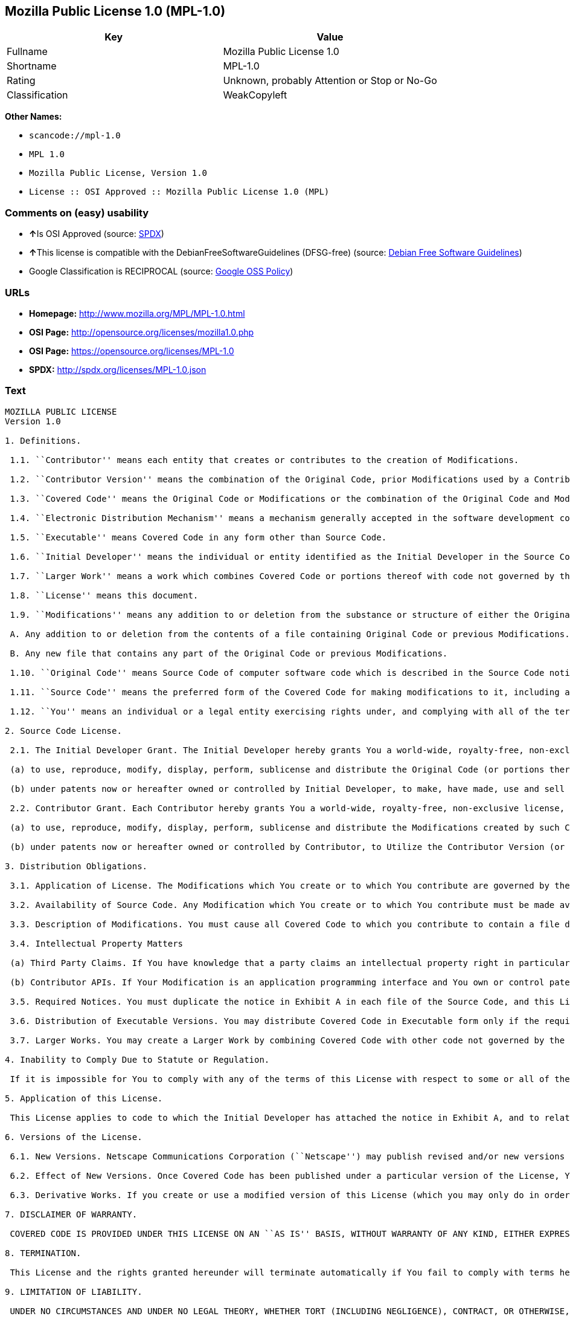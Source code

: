 == Mozilla Public License 1.0 (MPL-1.0)

[cols=",",options="header",]
|===
|Key |Value
|Fullname |Mozilla Public License 1.0
|Shortname |MPL-1.0
|Rating |Unknown, probably Attention or Stop or No-Go
|Classification |WeakCopyleft
|===

*Other Names:*

* `+scancode://mpl-1.0+`
* `+MPL 1.0+`
* `+Mozilla Public License, Version 1.0+`
* `+License :: OSI Approved :: Mozilla Public License 1.0 (MPL)+`

=== Comments on (easy) usability

* **↑**Is OSI Approved (source:
https://spdx.org/licenses/MPL-1.0.html[SPDX])
* **↑**This license is compatible with the DebianFreeSoftwareGuidelines
(DFSG-free) (source: https://wiki.debian.org/DFSGLicenses[Debian Free
Software Guidelines])
* Google Classification is RECIPROCAL (source:
https://opensource.google.com/docs/thirdparty/licenses/[Google OSS
Policy])

=== URLs

* *Homepage:* http://www.mozilla.org/MPL/MPL-1.0.html
* *OSI Page:* http://opensource.org/licenses/mozilla1.0.php
* *OSI Page:* https://opensource.org/licenses/MPL-1.0
* *SPDX:* http://spdx.org/licenses/MPL-1.0.json

=== Text

....
MOZILLA PUBLIC LICENSE
Version 1.0

1. Definitions.

 1.1. ``Contributor'' means each entity that creates or contributes to the creation of Modifications.

 1.2. ``Contributor Version'' means the combination of the Original Code, prior Modifications used by a Contributor, and the Modifications made by that particular Contributor.

 1.3. ``Covered Code'' means the Original Code or Modifications or the combination of the Original Code and Modifications, in each case including portions thereof.

 1.4. ``Electronic Distribution Mechanism'' means a mechanism generally accepted in the software development community for the electronic transfer of data.

 1.5. ``Executable'' means Covered Code in any form other than Source Code.

 1.6. ``Initial Developer'' means the individual or entity identified as the Initial Developer in the Source Code notice required by Exhibit A.

 1.7. ``Larger Work'' means a work which combines Covered Code or portions thereof with code not governed by the terms of this License.

 1.8. ``License'' means this document.

 1.9. ``Modifications'' means any addition to or deletion from the substance or structure of either the Original Code or any previous Modifications. When Covered Code is released as a series of files, a Modification is:

 A. Any addition to or deletion from the contents of a file containing Original Code or previous Modifications.

 B. Any new file that contains any part of the Original Code or previous Modifications.

 1.10. ``Original Code'' means Source Code of computer software code which is described in the Source Code notice required by Exhibit A as Original Code, and which, at the time of its release under this License is not already Covered Code governed by this License.

 1.11. ``Source Code'' means the preferred form of the Covered Code for making modifications to it, including all modules it contains, plus any associated interface definition files, scripts used to control compilation and installation of an Executable, or a list of source code differential comparisons against either the Original Code or another well known, available Covered Code of the Contributor's choice. The Source Code can be in a compressed or archival form, provided the appropriate decompression or de-archiving software is widely available for no charge.

 1.12. ``You'' means an individual or a legal entity exercising rights under, and complying with all of the terms of, this License or a future version of this License issued under Section 6.1. For legal entities, ``You'' includes any entity which controls, is controlled by, or is under common control with You. For purposes of this definition, ``control'' means (a) the power, direct or indirect, to cause the direction or management of such entity, whether by contract or otherwise, or (b) ownership of fifty percent (50%) or more of the outstanding shares or beneficial ownership of such entity.

2. Source Code License.

 2.1. The Initial Developer Grant. The Initial Developer hereby grants You a world-wide, royalty-free, non-exclusive license, subject to third party intellectual property claims:

 (a) to use, reproduce, modify, display, perform, sublicense and distribute the Original Code (or portions thereof) with or without Modifications, or as part of a Larger Work; and

 (b) under patents now or hereafter owned or controlled by Initial Developer, to make, have made, use and sell (``Utilize'') the Original Code (or portions thereof), but solely to the extent that any such patent is reasonably necessary to enable You to Utilize the Original Code (or portions thereof) and not to any greater extent that may be necessary to Utilize further Modifications or combinations.

 2.2. Contributor Grant. Each Contributor hereby grants You a world-wide, royalty-free, non-exclusive license, subject to third party intellectual property claims:

 (a) to use, reproduce, modify, display, perform, sublicense and distribute the Modifications created by such Contributor (or portions thereof) either on an unmodified basis, with other Modifications, as Covered Code or as part of a Larger Work; and

 (b) under patents now or hereafter owned or controlled by Contributor, to Utilize the Contributor Version (or portions thereof), but solely to the extent that any such patent is reasonably necessary to enable You to Utilize the Contributor Version (or portions thereof), and not to any greater extent that may be necessary to Utilize further Modifications or combinations.

3. Distribution Obligations.

 3.1. Application of License. The Modifications which You create or to which You contribute are governed by the terms of this License, including without limitation Section 2.2. The Source Code version of Covered Code may be distributed only under the terms of this License or a future version of this License released under Section 6.1, and You must include a copy of this License with every copy of the Source Code You distribute. You may not offer or impose any terms on any Source Code version that alters or restricts the applicable version of this License or the recipients' rights hereunder. However, You may include an additional document offering the additional rights described in Section 3.5.

 3.2. Availability of Source Code. Any Modification which You create or to which You contribute must be made available in Source Code form under the terms of this License either on the same media as an Executable version or via an accepted Electronic Distribution Mechanism to anyone to whom you made an Executable version available; and if made available via Electronic Distribution Mechanism, must remain available for at least twelve (12) months after the date it initially became available, or at least six (6) months after a subsequent version of that particular Modification has been made available to such recipients. You are responsible for ensuring that the Source Code version remains available even if the Electronic Distribution Mechanism is maintained by a third party.

 3.3. Description of Modifications. You must cause all Covered Code to which you contribute to contain a file documenting the changes You made to create that Covered Code and the date of any change. You must include a prominent statement that the Modification is derived, directly or indirectly, from Original Code provided by the Initial Developer and including the name of the Initial Developer in (a) the Source Code, and (b) in any notice in an Executable version or related documentation in which You describe the origin or ownership of the Covered Code.

 3.4. Intellectual Property Matters

 (a) Third Party Claims. If You have knowledge that a party claims an intellectual property right in particular functionality or code (or its utilization under this License), you must include a text file with the source code distribution titled ``LEGAL'' which describes the claim and the party making the claim in sufficient detail that a recipient will know whom to contact. If you obtain such knowledge after You make Your Modification available as described in Section 3.2, You shall promptly modify the LEGAL file in all copies You make available thereafter and shall take other steps (such as notifying appropriate mailing lists or newsgroups) reasonably calculated to inform those who received the Covered Code that new knowledge has been obtained.

 (b) Contributor APIs. If Your Modification is an application programming interface and You own or control patents which are reasonably necessary to implement that API, you must also include this information in the LEGAL file.

 3.5. Required Notices. You must duplicate the notice in Exhibit A in each file of the Source Code, and this License in any documentation for the Source Code, where You describe recipients' rights relating to Covered Code. If You created one or more Modification(s), You may add your name as a Contributor to the notice described in Exhibit A. If it is not possible to put such notice in a particular Source Code file due to its structure, then you must include such notice in a location (such as a relevant directory file) where a user would be likely to look for such a notice. You may choose to offer, and to charge a fee for, warranty, support, indemnity or liability obligations to one or more recipients of Covered Code. However, You may do so only on Your own behalf, and not on behalf of the Initial Developer or any Contributor. You must make it absolutely clear than any such warranty, support, indemnity or liability obligation is offered by You alone, and You hereby agree to indemnify the Initial Developer and every Contributor for any liability incurred by the Initial Developer or such Contributor as a result of warranty, support, indemnity or liability terms You offer.

 3.6. Distribution of Executable Versions. You may distribute Covered Code in Executable form only if the requirements of Section 3.1-3.5 have been met for that Covered Code, and if You include a notice stating that the Source Code version of the Covered Code is available under the terms of this License, including a description of how and where You have fulfilled the obligations of Section 3.2. The notice must be conspicuously included in any notice in an Executable version, related documentation or collateral in which You describe recipients' rights relating to the Covered Code. You may distribute the Executable version of Covered Code under a license of Your choice, which may contain terms different from this License, provided that You are in compliance with the terms of this License and that the license for the Executable version does not attempt to limit or alter the recipient's rights in the Source Code version from the rights set forth in this License. If You distribute the Executable version under a different license You must make it absolutely clear that any terms which differ from this License are offered by You alone, not by the Initial Developer or any Contributor. You hereby agree to indemnify the Initial Developer and every Contributor for any liability incurred by the Initial Developer or such Contributor as a result of any such terms You offer.

 3.7. Larger Works. You may create a Larger Work by combining Covered Code with other code not governed by the terms of this License and distribute the Larger Work as a single product. In such a case, You must make sure the requirements of this License are fulfilled for the Covered Code.

4. Inability to Comply Due to Statute or Regulation.

 If it is impossible for You to comply with any of the terms of this License with respect to some or all of the Covered Code due to statute or regulation then You must: (a) comply with the terms of this License to the maximum extent possible; and (b) describe the limitations and the code they affect. Such description must be included in the LEGAL file described in Section 3.4 and must be included with all distributions of the Source Code. Except to the extent prohibited by statute or regulation, such description must be sufficiently detailed for a recipient of ordinary skill to be able to understand it.

5. Application of this License.

 This License applies to code to which the Initial Developer has attached the notice in Exhibit A, and to related Covered Code.

6. Versions of the License.

 6.1. New Versions. Netscape Communications Corporation (``Netscape'') may publish revised and/or new versions of the License from time to time. Each version will be given a distinguishing version number.

 6.2. Effect of New Versions. Once Covered Code has been published under a particular version of the License, You may always continue to use it under the terms of that version. You may also choose to use such Covered Code under the terms of any subsequent version of the License published by Netscape. No one other than Netscape has the right to modify the terms applicable to Covered Code created under this License.

 6.3. Derivative Works. If you create or use a modified version of this License (which you may only do in order to apply it to code which is not already Covered Code governed by this License), you must (a) rename Your license so that the phrases ``Mozilla'', ``MOZILLAPL'', ``MOZPL'', ``Netscape'', ``NPL'' or any confusingly similar phrase do not appear anywhere in your license and (b) otherwise make it clear that your version of the license contains terms which differ from the Mozilla Public License and Netscape Public License. (Filling in the name of the Initial Developer, Original Code or Contributor in the notice described in Exhibit A shall not of themselves be deemed to be modifications of this License.)

7. DISCLAIMER OF WARRANTY.

 COVERED CODE IS PROVIDED UNDER THIS LICENSE ON AN ``AS IS'' BASIS, WITHOUT WARRANTY OF ANY KIND, EITHER EXPRESSED OR IMPLIED, INCLUDING, WITHOUT LIMITATION, WARRANTIES THAT THE COVERED CODE IS FREE OF DEFECTS, MERCHANTABLE, FIT FOR A PARTICULAR PURPOSE OR NON-INFRINGING. THE ENTIRE RISK AS TO THE QUALITY AND PERFORMANCE OF THE COVERED CODE IS WITH YOU. SHOULD ANY COVERED CODE PROVE DEFECTIVE IN ANY RESPECT, YOU (NOT THE INITIAL DEVELOPER OR ANY OTHER CONTRIBUTOR) ASSUME THE COST OF ANY NECESSARY SERVICING, REPAIR OR CORRECTION. THIS DISCLAIMER OF WARRANTY CONSTITUTES AN ESSENTIAL PART OF THIS LICENSE. NO USE OF ANY COVERED CODE IS AUTHORIZED HEREUNDER EXCEPT UNDER THIS DISCLAIMER.

8. TERMINATION.

 This License and the rights granted hereunder will terminate automatically if You fail to comply with terms herein and fail to cure such breach within 30 days of becoming aware of the breach. All sublicenses to the Covered Code which are properly granted shall survive any termination of this License. Provisions which, by their nature, must remain in effect beyond the termination of this License shall survive.

9. LIMITATION OF LIABILITY.

 UNDER NO CIRCUMSTANCES AND UNDER NO LEGAL THEORY, WHETHER TORT (INCLUDING NEGLIGENCE), CONTRACT, OR OTHERWISE, SHALL THE INITIAL DEVELOPER, ANY OTHER CONTRIBUTOR, OR ANY DISTRIBUTOR OF COVERED CODE, OR ANY SUPPLIER OF ANY OF SUCH PARTIES, BE LIABLE TO YOU OR ANY OTHER PERSON FOR ANY INDIRECT, SPECIAL, INCIDENTAL, OR CONSEQUENTIAL DAMAGES OF ANY CHARACTER INCLUDING, WITHOUT LIMITATION, DAMAGES FOR LOSS OF GOODWILL, WORK STOPPAGE, COMPUTER FAILURE OR MALFUNCTION, OR ANY AND ALL OTHER COMMERCIAL DAMAGES OR LOSSES, EVEN IF SUCH PARTY SHALL HAVE BEEN INFORMED OF THE POSSIBILITY OF SUCH DAMAGES. THIS LIMITATION OF LIABILITY SHALL NOT APPLY TO LIABILITY FOR DEATH OR PERSONAL INJURY RESULTING FROM SUCH PARTY'S NEGLIGENCE TO THE EXTENT APPLICABLE LAW PROHIBITS SUCH LIMITATION. SOME JURISDICTIONS DO NOT ALLOW THE EXCLUSION OR LIMITATION OF INCIDENTAL OR CONSEQUENTIAL DAMAGES, SO THAT EXCLUSION AND LIMITATION MAY NOT APPLY TO YOU.

10. U.S. GOVERNMENT END USERS.

 The Covered Code is a ``commercial item,'' as that term is defined in 48 C.F.R. 2.101 (Oct. 1995), consisting of ``commercial computer software'' and ``commercial computer software documentation,'' as such terms are used in 48 C.F.R. 12.212 (Sept. 1995). Consistent with 48 C.F.R. 12.212 and 48 C.F.R. 227.7202-1 through 227.7202-4 (June 1995), all U.S. Government End Users acquire Covered Code with only those rights set forth herein.

11. MISCELLANEOUS.

 This License represents the complete agreement concerning subject matter hereof. If any provision of this License is held to be unenforceable, such provision shall be reformed only to the extent necessary to make it enforceable. This License shall be governed by California law provisions (except to the extent applicable law, if any, provides otherwise), excluding its conflict-of-law provisions. With respect to disputes in which at least one party is a citizen of, or an entity chartered or registered to do business in, the United States of America: (a) unless otherwise agreed in writing, all disputes relating to this License (excepting any dispute relating to intellectual property rights) shall be subject to final and binding arbitration, with the losing party paying all costs of arbitration; (b) any arbitration relating to this Agreement shall be held in Santa Clara County, California, under the auspices of JAMS/EndDispute; and (c) any litigation relating to this Agreement shall be subject to the jurisdiction of the Federal Courts of the Northern District of California, with venue lying in Santa Clara County, California, with the losing party responsible for costs, including without limitation, court costs and reasonable attorneys fees and expenses. The application of the United Nations Convention on Contracts for the International Sale of Goods is expressly excluded. Any law or regulation which provides that the language of a contract shall be construed against the drafter shall not apply to this License.

12. RESPONSIBILITY FOR CLAIMS.

 Except in cases where another Contributor has failed to comply with Section 3.4, You are responsible for damages arising, directly or indirectly, out of Your utilization of rights under this License, based on the number of copies of Covered Code you made available, the revenues you received from utilizing such rights, and other relevant factors. You agree to work with affected parties to distribute responsibility on an equitable basis.

EXHIBIT A.

 ``The contents of this file are subject to the Mozilla Public License Version 1.0 (the "License"); you may not use this file except in compliance with the License. You may obtain a copy of the License at http://www.mozilla.org/MPL/

 Software distributed under the License is distributed on an "AS IS" basis, WITHOUT WARRANTY OF ANY KIND, either express or implied. See the License for the specific language governing rights and limitations under the License.

 The Original Code is  .

 The Initial Developer of the Original Code is  . Portions created by   are Copyright (C)    . All Rights Reserved.

 Contributor(s):  .''
....

'''''

=== Raw Data

....
{
    "__impliedNames": [
        "MPL-1.0",
        "Mozilla Public License 1.0",
        "scancode://mpl-1.0",
        "MPL 1.0",
        "Mozilla Public License, Version 1.0",
        "License :: OSI Approved :: Mozilla Public License 1.0 (MPL)"
    ],
    "__impliedId": "MPL-1.0",
    "__impliedAmbiguousNames": [
        "Mozilla Public License (MPL)"
    ],
    "facts": {
        "Open Knowledge International": {
            "is_generic": null,
            "status": "retired",
            "domain_software": true,
            "url": "https://opensource.org/licenses/MPL-1.0",
            "maintainer": "Mozilla Foundation",
            "od_conformance": "not reviewed",
            "_sourceURL": "https://github.com/okfn/licenses/blob/master/licenses.csv",
            "domain_data": false,
            "osd_conformance": "approved",
            "id": "MPL-1.0",
            "title": "Mozilla Public License 1.0",
            "_implications": {
                "__impliedNames": [
                    "MPL-1.0",
                    "Mozilla Public License 1.0"
                ],
                "__impliedId": "MPL-1.0",
                "__impliedURLs": [
                    [
                        null,
                        "https://opensource.org/licenses/MPL-1.0"
                    ]
                ]
            },
            "domain_content": false
        },
        "SPDX": {
            "isSPDXLicenseDeprecated": false,
            "spdxFullName": "Mozilla Public License 1.0",
            "spdxDetailsURL": "http://spdx.org/licenses/MPL-1.0.json",
            "_sourceURL": "https://spdx.org/licenses/MPL-1.0.html",
            "spdxLicIsOSIApproved": true,
            "spdxSeeAlso": [
                "http://www.mozilla.org/MPL/MPL-1.0.html",
                "https://opensource.org/licenses/MPL-1.0"
            ],
            "_implications": {
                "__impliedNames": [
                    "MPL-1.0",
                    "Mozilla Public License 1.0"
                ],
                "__impliedId": "MPL-1.0",
                "__impliedJudgement": [
                    [
                        "SPDX",
                        {
                            "tag": "PositiveJudgement",
                            "contents": "Is OSI Approved"
                        }
                    ]
                ],
                "__isOsiApproved": true,
                "__impliedURLs": [
                    [
                        "SPDX",
                        "http://spdx.org/licenses/MPL-1.0.json"
                    ],
                    [
                        null,
                        "http://www.mozilla.org/MPL/MPL-1.0.html"
                    ],
                    [
                        null,
                        "https://opensource.org/licenses/MPL-1.0"
                    ]
                ]
            },
            "spdxLicenseId": "MPL-1.0"
        },
        "Scancode": {
            "otherUrls": [
                "http://opensource.org/licenses/MPL-1.0",
                "https://opensource.org/licenses/MPL-1.0"
            ],
            "homepageUrl": "http://www.mozilla.org/MPL/MPL-1.0.html",
            "shortName": "MPL 1.0",
            "textUrls": null,
            "text": "MOZILLA PUBLIC LICENSE\nVersion 1.0\n\n1. Definitions.\n\n 1.1. ``Contributor'' means each entity that creates or contributes to the creation of Modifications.\n\n 1.2. ``Contributor Version'' means the combination of the Original Code, prior Modifications used by a Contributor, and the Modifications made by that particular Contributor.\n\n 1.3. ``Covered Code'' means the Original Code or Modifications or the combination of the Original Code and Modifications, in each case including portions thereof.\n\n 1.4. ``Electronic Distribution Mechanism'' means a mechanism generally accepted in the software development community for the electronic transfer of data.\n\n 1.5. ``Executable'' means Covered Code in any form other than Source Code.\n\n 1.6. ``Initial Developer'' means the individual or entity identified as the Initial Developer in the Source Code notice required by Exhibit A.\n\n 1.7. ``Larger Work'' means a work which combines Covered Code or portions thereof with code not governed by the terms of this License.\n\n 1.8. ``License'' means this document.\n\n 1.9. ``Modifications'' means any addition to or deletion from the substance or structure of either the Original Code or any previous Modifications. When Covered Code is released as a series of files, a Modification is:\n\n A. Any addition to or deletion from the contents of a file containing Original Code or previous Modifications.\n\n B. Any new file that contains any part of the Original Code or previous Modifications.\n\n 1.10. ``Original Code'' means Source Code of computer software code which is described in the Source Code notice required by Exhibit A as Original Code, and which, at the time of its release under this License is not already Covered Code governed by this License.\n\n 1.11. ``Source Code'' means the preferred form of the Covered Code for making modifications to it, including all modules it contains, plus any associated interface definition files, scripts used to control compilation and installation of an Executable, or a list of source code differential comparisons against either the Original Code or another well known, available Covered Code of the Contributor's choice. The Source Code can be in a compressed or archival form, provided the appropriate decompression or de-archiving software is widely available for no charge.\n\n 1.12. ``You'' means an individual or a legal entity exercising rights under, and complying with all of the terms of, this License or a future version of this License issued under Section 6.1. For legal entities, ``You'' includes any entity which controls, is controlled by, or is under common control with You. For purposes of this definition, ``control'' means (a) the power, direct or indirect, to cause the direction or management of such entity, whether by contract or otherwise, or (b) ownership of fifty percent (50%) or more of the outstanding shares or beneficial ownership of such entity.\n\n2. Source Code License.\n\n 2.1. The Initial Developer Grant. The Initial Developer hereby grants You a world-wide, royalty-free, non-exclusive license, subject to third party intellectual property claims:\n\n (a) to use, reproduce, modify, display, perform, sublicense and distribute the Original Code (or portions thereof) with or without Modifications, or as part of a Larger Work; and\n\n (b) under patents now or hereafter owned or controlled by Initial Developer, to make, have made, use and sell (``Utilize'') the Original Code (or portions thereof), but solely to the extent that any such patent is reasonably necessary to enable You to Utilize the Original Code (or portions thereof) and not to any greater extent that may be necessary to Utilize further Modifications or combinations.\n\n 2.2. Contributor Grant. Each Contributor hereby grants You a world-wide, royalty-free, non-exclusive license, subject to third party intellectual property claims:\n\n (a) to use, reproduce, modify, display, perform, sublicense and distribute the Modifications created by such Contributor (or portions thereof) either on an unmodified basis, with other Modifications, as Covered Code or as part of a Larger Work; and\n\n (b) under patents now or hereafter owned or controlled by Contributor, to Utilize the Contributor Version (or portions thereof), but solely to the extent that any such patent is reasonably necessary to enable You to Utilize the Contributor Version (or portions thereof), and not to any greater extent that may be necessary to Utilize further Modifications or combinations.\n\n3. Distribution Obligations.\n\n 3.1. Application of License. The Modifications which You create or to which You contribute are governed by the terms of this License, including without limitation Section 2.2. The Source Code version of Covered Code may be distributed only under the terms of this License or a future version of this License released under Section 6.1, and You must include a copy of this License with every copy of the Source Code You distribute. You may not offer or impose any terms on any Source Code version that alters or restricts the applicable version of this License or the recipients' rights hereunder. However, You may include an additional document offering the additional rights described in Section 3.5.\n\n 3.2. Availability of Source Code. Any Modification which You create or to which You contribute must be made available in Source Code form under the terms of this License either on the same media as an Executable version or via an accepted Electronic Distribution Mechanism to anyone to whom you made an Executable version available; and if made available via Electronic Distribution Mechanism, must remain available for at least twelve (12) months after the date it initially became available, or at least six (6) months after a subsequent version of that particular Modification has been made available to such recipients. You are responsible for ensuring that the Source Code version remains available even if the Electronic Distribution Mechanism is maintained by a third party.\n\n 3.3. Description of Modifications. You must cause all Covered Code to which you contribute to contain a file documenting the changes You made to create that Covered Code and the date of any change. You must include a prominent statement that the Modification is derived, directly or indirectly, from Original Code provided by the Initial Developer and including the name of the Initial Developer in (a) the Source Code, and (b) in any notice in an Executable version or related documentation in which You describe the origin or ownership of the Covered Code.\n\n 3.4. Intellectual Property Matters\n\n (a) Third Party Claims. If You have knowledge that a party claims an intellectual property right in particular functionality or code (or its utilization under this License), you must include a text file with the source code distribution titled ``LEGAL'' which describes the claim and the party making the claim in sufficient detail that a recipient will know whom to contact. If you obtain such knowledge after You make Your Modification available as described in Section 3.2, You shall promptly modify the LEGAL file in all copies You make available thereafter and shall take other steps (such as notifying appropriate mailing lists or newsgroups) reasonably calculated to inform those who received the Covered Code that new knowledge has been obtained.\n\n (b) Contributor APIs. If Your Modification is an application programming interface and You own or control patents which are reasonably necessary to implement that API, you must also include this information in the LEGAL file.\n\n 3.5. Required Notices. You must duplicate the notice in Exhibit A in each file of the Source Code, and this License in any documentation for the Source Code, where You describe recipients' rights relating to Covered Code. If You created one or more Modification(s), You may add your name as a Contributor to the notice described in Exhibit A. If it is not possible to put such notice in a particular Source Code file due to its structure, then you must include such notice in a location (such as a relevant directory file) where a user would be likely to look for such a notice. You may choose to offer, and to charge a fee for, warranty, support, indemnity or liability obligations to one or more recipients of Covered Code. However, You may do so only on Your own behalf, and not on behalf of the Initial Developer or any Contributor. You must make it absolutely clear than any such warranty, support, indemnity or liability obligation is offered by You alone, and You hereby agree to indemnify the Initial Developer and every Contributor for any liability incurred by the Initial Developer or such Contributor as a result of warranty, support, indemnity or liability terms You offer.\n\n 3.6. Distribution of Executable Versions. You may distribute Covered Code in Executable form only if the requirements of Section 3.1-3.5 have been met for that Covered Code, and if You include a notice stating that the Source Code version of the Covered Code is available under the terms of this License, including a description of how and where You have fulfilled the obligations of Section 3.2. The notice must be conspicuously included in any notice in an Executable version, related documentation or collateral in which You describe recipients' rights relating to the Covered Code. You may distribute the Executable version of Covered Code under a license of Your choice, which may contain terms different from this License, provided that You are in compliance with the terms of this License and that the license for the Executable version does not attempt to limit or alter the recipient's rights in the Source Code version from the rights set forth in this License. If You distribute the Executable version under a different license You must make it absolutely clear that any terms which differ from this License are offered by You alone, not by the Initial Developer or any Contributor. You hereby agree to indemnify the Initial Developer and every Contributor for any liability incurred by the Initial Developer or such Contributor as a result of any such terms You offer.\n\n 3.7. Larger Works. You may create a Larger Work by combining Covered Code with other code not governed by the terms of this License and distribute the Larger Work as a single product. In such a case, You must make sure the requirements of this License are fulfilled for the Covered Code.\n\n4. Inability to Comply Due to Statute or Regulation.\n\n If it is impossible for You to comply with any of the terms of this License with respect to some or all of the Covered Code due to statute or regulation then You must: (a) comply with the terms of this License to the maximum extent possible; and (b) describe the limitations and the code they affect. Such description must be included in the LEGAL file described in Section 3.4 and must be included with all distributions of the Source Code. Except to the extent prohibited by statute or regulation, such description must be sufficiently detailed for a recipient of ordinary skill to be able to understand it.\n\n5. Application of this License.\n\n This License applies to code to which the Initial Developer has attached the notice in Exhibit A, and to related Covered Code.\n\n6. Versions of the License.\n\n 6.1. New Versions. Netscape Communications Corporation (``Netscape'') may publish revised and/or new versions of the License from time to time. Each version will be given a distinguishing version number.\n\n 6.2. Effect of New Versions. Once Covered Code has been published under a particular version of the License, You may always continue to use it under the terms of that version. You may also choose to use such Covered Code under the terms of any subsequent version of the License published by Netscape. No one other than Netscape has the right to modify the terms applicable to Covered Code created under this License.\n\n 6.3. Derivative Works. If you create or use a modified version of this License (which you may only do in order to apply it to code which is not already Covered Code governed by this License), you must (a) rename Your license so that the phrases ``Mozilla'', ``MOZILLAPL'', ``MOZPL'', ``Netscape'', ``NPL'' or any confusingly similar phrase do not appear anywhere in your license and (b) otherwise make it clear that your version of the license contains terms which differ from the Mozilla Public License and Netscape Public License. (Filling in the name of the Initial Developer, Original Code or Contributor in the notice described in Exhibit A shall not of themselves be deemed to be modifications of this License.)\n\n7. DISCLAIMER OF WARRANTY.\n\n COVERED CODE IS PROVIDED UNDER THIS LICENSE ON AN ``AS IS'' BASIS, WITHOUT WARRANTY OF ANY KIND, EITHER EXPRESSED OR IMPLIED, INCLUDING, WITHOUT LIMITATION, WARRANTIES THAT THE COVERED CODE IS FREE OF DEFECTS, MERCHANTABLE, FIT FOR A PARTICULAR PURPOSE OR NON-INFRINGING. THE ENTIRE RISK AS TO THE QUALITY AND PERFORMANCE OF THE COVERED CODE IS WITH YOU. SHOULD ANY COVERED CODE PROVE DEFECTIVE IN ANY RESPECT, YOU (NOT THE INITIAL DEVELOPER OR ANY OTHER CONTRIBUTOR) ASSUME THE COST OF ANY NECESSARY SERVICING, REPAIR OR CORRECTION. THIS DISCLAIMER OF WARRANTY CONSTITUTES AN ESSENTIAL PART OF THIS LICENSE. NO USE OF ANY COVERED CODE IS AUTHORIZED HEREUNDER EXCEPT UNDER THIS DISCLAIMER.\n\n8. TERMINATION.\n\n This License and the rights granted hereunder will terminate automatically if You fail to comply with terms herein and fail to cure such breach within 30 days of becoming aware of the breach. All sublicenses to the Covered Code which are properly granted shall survive any termination of this License. Provisions which, by their nature, must remain in effect beyond the termination of this License shall survive.\n\n9. LIMITATION OF LIABILITY.\n\n UNDER NO CIRCUMSTANCES AND UNDER NO LEGAL THEORY, WHETHER TORT (INCLUDING NEGLIGENCE), CONTRACT, OR OTHERWISE, SHALL THE INITIAL DEVELOPER, ANY OTHER CONTRIBUTOR, OR ANY DISTRIBUTOR OF COVERED CODE, OR ANY SUPPLIER OF ANY OF SUCH PARTIES, BE LIABLE TO YOU OR ANY OTHER PERSON FOR ANY INDIRECT, SPECIAL, INCIDENTAL, OR CONSEQUENTIAL DAMAGES OF ANY CHARACTER INCLUDING, WITHOUT LIMITATION, DAMAGES FOR LOSS OF GOODWILL, WORK STOPPAGE, COMPUTER FAILURE OR MALFUNCTION, OR ANY AND ALL OTHER COMMERCIAL DAMAGES OR LOSSES, EVEN IF SUCH PARTY SHALL HAVE BEEN INFORMED OF THE POSSIBILITY OF SUCH DAMAGES. THIS LIMITATION OF LIABILITY SHALL NOT APPLY TO LIABILITY FOR DEATH OR PERSONAL INJURY RESULTING FROM SUCH PARTY'S NEGLIGENCE TO THE EXTENT APPLICABLE LAW PROHIBITS SUCH LIMITATION. SOME JURISDICTIONS DO NOT ALLOW THE EXCLUSION OR LIMITATION OF INCIDENTAL OR CONSEQUENTIAL DAMAGES, SO THAT EXCLUSION AND LIMITATION MAY NOT APPLY TO YOU.\n\n10. U.S. GOVERNMENT END USERS.\n\n The Covered Code is a ``commercial item,'' as that term is defined in 48 C.F.R. 2.101 (Oct. 1995), consisting of ``commercial computer software'' and ``commercial computer software documentation,'' as such terms are used in 48 C.F.R. 12.212 (Sept. 1995). Consistent with 48 C.F.R. 12.212 and 48 C.F.R. 227.7202-1 through 227.7202-4 (June 1995), all U.S. Government End Users acquire Covered Code with only those rights set forth herein.\n\n11. MISCELLANEOUS.\n\n This License represents the complete agreement concerning subject matter hereof. If any provision of this License is held to be unenforceable, such provision shall be reformed only to the extent necessary to make it enforceable. This License shall be governed by California law provisions (except to the extent applicable law, if any, provides otherwise), excluding its conflict-of-law provisions. With respect to disputes in which at least one party is a citizen of, or an entity chartered or registered to do business in, the United States of America: (a) unless otherwise agreed in writing, all disputes relating to this License (excepting any dispute relating to intellectual property rights) shall be subject to final and binding arbitration, with the losing party paying all costs of arbitration; (b) any arbitration relating to this Agreement shall be held in Santa Clara County, California, under the auspices of JAMS/EndDispute; and (c) any litigation relating to this Agreement shall be subject to the jurisdiction of the Federal Courts of the Northern District of California, with venue lying in Santa Clara County, California, with the losing party responsible for costs, including without limitation, court costs and reasonable attorneys fees and expenses. The application of the United Nations Convention on Contracts for the International Sale of Goods is expressly excluded. Any law or regulation which provides that the language of a contract shall be construed against the drafter shall not apply to this License.\n\n12. RESPONSIBILITY FOR CLAIMS.\n\n Except in cases where another Contributor has failed to comply with Section 3.4, You are responsible for damages arising, directly or indirectly, out of Your utilization of rights under this License, based on the number of copies of Covered Code you made available, the revenues you received from utilizing such rights, and other relevant factors. You agree to work with affected parties to distribute responsibility on an equitable basis.\n\nEXHIBIT A.\n\n ``The contents of this file are subject to the Mozilla Public License Version 1.0 (the \"License\"); you may not use this file except in compliance with the License. You may obtain a copy of the License at http://www.mozilla.org/MPL/\n\n Software distributed under the License is distributed on an \"AS IS\" basis, WITHOUT WARRANTY OF ANY KIND, either express or implied. See the License for the specific language governing rights and limitations under the License.\n\n The Original Code is  .\n\n The Initial Developer of the Original Code is  . Portions created by   are Copyright (C)    . All Rights Reserved.\n\n Contributor(s):  .''",
            "category": "Copyleft Limited",
            "osiUrl": "http://opensource.org/licenses/mozilla1.0.php",
            "owner": "Mozilla",
            "_sourceURL": "https://github.com/nexB/scancode-toolkit/blob/develop/src/licensedcode/data/licenses/mpl-1.0.yml",
            "key": "mpl-1.0",
            "name": "Mozilla Public License 1.0",
            "spdxId": "MPL-1.0",
            "_implications": {
                "__impliedNames": [
                    "scancode://mpl-1.0",
                    "MPL 1.0",
                    "MPL-1.0"
                ],
                "__impliedId": "MPL-1.0",
                "__impliedCopyleft": [
                    [
                        "Scancode",
                        "WeakCopyleft"
                    ]
                ],
                "__calculatedCopyleft": "WeakCopyleft",
                "__impliedText": "MOZILLA PUBLIC LICENSE\nVersion 1.0\n\n1. Definitions.\n\n 1.1. ``Contributor'' means each entity that creates or contributes to the creation of Modifications.\n\n 1.2. ``Contributor Version'' means the combination of the Original Code, prior Modifications used by a Contributor, and the Modifications made by that particular Contributor.\n\n 1.3. ``Covered Code'' means the Original Code or Modifications or the combination of the Original Code and Modifications, in each case including portions thereof.\n\n 1.4. ``Electronic Distribution Mechanism'' means a mechanism generally accepted in the software development community for the electronic transfer of data.\n\n 1.5. ``Executable'' means Covered Code in any form other than Source Code.\n\n 1.6. ``Initial Developer'' means the individual or entity identified as the Initial Developer in the Source Code notice required by Exhibit A.\n\n 1.7. ``Larger Work'' means a work which combines Covered Code or portions thereof with code not governed by the terms of this License.\n\n 1.8. ``License'' means this document.\n\n 1.9. ``Modifications'' means any addition to or deletion from the substance or structure of either the Original Code or any previous Modifications. When Covered Code is released as a series of files, a Modification is:\n\n A. Any addition to or deletion from the contents of a file containing Original Code or previous Modifications.\n\n B. Any new file that contains any part of the Original Code or previous Modifications.\n\n 1.10. ``Original Code'' means Source Code of computer software code which is described in the Source Code notice required by Exhibit A as Original Code, and which, at the time of its release under this License is not already Covered Code governed by this License.\n\n 1.11. ``Source Code'' means the preferred form of the Covered Code for making modifications to it, including all modules it contains, plus any associated interface definition files, scripts used to control compilation and installation of an Executable, or a list of source code differential comparisons against either the Original Code or another well known, available Covered Code of the Contributor's choice. The Source Code can be in a compressed or archival form, provided the appropriate decompression or de-archiving software is widely available for no charge.\n\n 1.12. ``You'' means an individual or a legal entity exercising rights under, and complying with all of the terms of, this License or a future version of this License issued under Section 6.1. For legal entities, ``You'' includes any entity which controls, is controlled by, or is under common control with You. For purposes of this definition, ``control'' means (a) the power, direct or indirect, to cause the direction or management of such entity, whether by contract or otherwise, or (b) ownership of fifty percent (50%) or more of the outstanding shares or beneficial ownership of such entity.\n\n2. Source Code License.\n\n 2.1. The Initial Developer Grant. The Initial Developer hereby grants You a world-wide, royalty-free, non-exclusive license, subject to third party intellectual property claims:\n\n (a) to use, reproduce, modify, display, perform, sublicense and distribute the Original Code (or portions thereof) with or without Modifications, or as part of a Larger Work; and\n\n (b) under patents now or hereafter owned or controlled by Initial Developer, to make, have made, use and sell (``Utilize'') the Original Code (or portions thereof), but solely to the extent that any such patent is reasonably necessary to enable You to Utilize the Original Code (or portions thereof) and not to any greater extent that may be necessary to Utilize further Modifications or combinations.\n\n 2.2. Contributor Grant. Each Contributor hereby grants You a world-wide, royalty-free, non-exclusive license, subject to third party intellectual property claims:\n\n (a) to use, reproduce, modify, display, perform, sublicense and distribute the Modifications created by such Contributor (or portions thereof) either on an unmodified basis, with other Modifications, as Covered Code or as part of a Larger Work; and\n\n (b) under patents now or hereafter owned or controlled by Contributor, to Utilize the Contributor Version (or portions thereof), but solely to the extent that any such patent is reasonably necessary to enable You to Utilize the Contributor Version (or portions thereof), and not to any greater extent that may be necessary to Utilize further Modifications or combinations.\n\n3. Distribution Obligations.\n\n 3.1. Application of License. The Modifications which You create or to which You contribute are governed by the terms of this License, including without limitation Section 2.2. The Source Code version of Covered Code may be distributed only under the terms of this License or a future version of this License released under Section 6.1, and You must include a copy of this License with every copy of the Source Code You distribute. You may not offer or impose any terms on any Source Code version that alters or restricts the applicable version of this License or the recipients' rights hereunder. However, You may include an additional document offering the additional rights described in Section 3.5.\n\n 3.2. Availability of Source Code. Any Modification which You create or to which You contribute must be made available in Source Code form under the terms of this License either on the same media as an Executable version or via an accepted Electronic Distribution Mechanism to anyone to whom you made an Executable version available; and if made available via Electronic Distribution Mechanism, must remain available for at least twelve (12) months after the date it initially became available, or at least six (6) months after a subsequent version of that particular Modification has been made available to such recipients. You are responsible for ensuring that the Source Code version remains available even if the Electronic Distribution Mechanism is maintained by a third party.\n\n 3.3. Description of Modifications. You must cause all Covered Code to which you contribute to contain a file documenting the changes You made to create that Covered Code and the date of any change. You must include a prominent statement that the Modification is derived, directly or indirectly, from Original Code provided by the Initial Developer and including the name of the Initial Developer in (a) the Source Code, and (b) in any notice in an Executable version or related documentation in which You describe the origin or ownership of the Covered Code.\n\n 3.4. Intellectual Property Matters\n\n (a) Third Party Claims. If You have knowledge that a party claims an intellectual property right in particular functionality or code (or its utilization under this License), you must include a text file with the source code distribution titled ``LEGAL'' which describes the claim and the party making the claim in sufficient detail that a recipient will know whom to contact. If you obtain such knowledge after You make Your Modification available as described in Section 3.2, You shall promptly modify the LEGAL file in all copies You make available thereafter and shall take other steps (such as notifying appropriate mailing lists or newsgroups) reasonably calculated to inform those who received the Covered Code that new knowledge has been obtained.\n\n (b) Contributor APIs. If Your Modification is an application programming interface and You own or control patents which are reasonably necessary to implement that API, you must also include this information in the LEGAL file.\n\n 3.5. Required Notices. You must duplicate the notice in Exhibit A in each file of the Source Code, and this License in any documentation for the Source Code, where You describe recipients' rights relating to Covered Code. If You created one or more Modification(s), You may add your name as a Contributor to the notice described in Exhibit A. If it is not possible to put such notice in a particular Source Code file due to its structure, then you must include such notice in a location (such as a relevant directory file) where a user would be likely to look for such a notice. You may choose to offer, and to charge a fee for, warranty, support, indemnity or liability obligations to one or more recipients of Covered Code. However, You may do so only on Your own behalf, and not on behalf of the Initial Developer or any Contributor. You must make it absolutely clear than any such warranty, support, indemnity or liability obligation is offered by You alone, and You hereby agree to indemnify the Initial Developer and every Contributor for any liability incurred by the Initial Developer or such Contributor as a result of warranty, support, indemnity or liability terms You offer.\n\n 3.6. Distribution of Executable Versions. You may distribute Covered Code in Executable form only if the requirements of Section 3.1-3.5 have been met for that Covered Code, and if You include a notice stating that the Source Code version of the Covered Code is available under the terms of this License, including a description of how and where You have fulfilled the obligations of Section 3.2. The notice must be conspicuously included in any notice in an Executable version, related documentation or collateral in which You describe recipients' rights relating to the Covered Code. You may distribute the Executable version of Covered Code under a license of Your choice, which may contain terms different from this License, provided that You are in compliance with the terms of this License and that the license for the Executable version does not attempt to limit or alter the recipient's rights in the Source Code version from the rights set forth in this License. If You distribute the Executable version under a different license You must make it absolutely clear that any terms which differ from this License are offered by You alone, not by the Initial Developer or any Contributor. You hereby agree to indemnify the Initial Developer and every Contributor for any liability incurred by the Initial Developer or such Contributor as a result of any such terms You offer.\n\n 3.7. Larger Works. You may create a Larger Work by combining Covered Code with other code not governed by the terms of this License and distribute the Larger Work as a single product. In such a case, You must make sure the requirements of this License are fulfilled for the Covered Code.\n\n4. Inability to Comply Due to Statute or Regulation.\n\n If it is impossible for You to comply with any of the terms of this License with respect to some or all of the Covered Code due to statute or regulation then You must: (a) comply with the terms of this License to the maximum extent possible; and (b) describe the limitations and the code they affect. Such description must be included in the LEGAL file described in Section 3.4 and must be included with all distributions of the Source Code. Except to the extent prohibited by statute or regulation, such description must be sufficiently detailed for a recipient of ordinary skill to be able to understand it.\n\n5. Application of this License.\n\n This License applies to code to which the Initial Developer has attached the notice in Exhibit A, and to related Covered Code.\n\n6. Versions of the License.\n\n 6.1. New Versions. Netscape Communications Corporation (``Netscape'') may publish revised and/or new versions of the License from time to time. Each version will be given a distinguishing version number.\n\n 6.2. Effect of New Versions. Once Covered Code has been published under a particular version of the License, You may always continue to use it under the terms of that version. You may also choose to use such Covered Code under the terms of any subsequent version of the License published by Netscape. No one other than Netscape has the right to modify the terms applicable to Covered Code created under this License.\n\n 6.3. Derivative Works. If you create or use a modified version of this License (which you may only do in order to apply it to code which is not already Covered Code governed by this License), you must (a) rename Your license so that the phrases ``Mozilla'', ``MOZILLAPL'', ``MOZPL'', ``Netscape'', ``NPL'' or any confusingly similar phrase do not appear anywhere in your license and (b) otherwise make it clear that your version of the license contains terms which differ from the Mozilla Public License and Netscape Public License. (Filling in the name of the Initial Developer, Original Code or Contributor in the notice described in Exhibit A shall not of themselves be deemed to be modifications of this License.)\n\n7. DISCLAIMER OF WARRANTY.\n\n COVERED CODE IS PROVIDED UNDER THIS LICENSE ON AN ``AS IS'' BASIS, WITHOUT WARRANTY OF ANY KIND, EITHER EXPRESSED OR IMPLIED, INCLUDING, WITHOUT LIMITATION, WARRANTIES THAT THE COVERED CODE IS FREE OF DEFECTS, MERCHANTABLE, FIT FOR A PARTICULAR PURPOSE OR NON-INFRINGING. THE ENTIRE RISK AS TO THE QUALITY AND PERFORMANCE OF THE COVERED CODE IS WITH YOU. SHOULD ANY COVERED CODE PROVE DEFECTIVE IN ANY RESPECT, YOU (NOT THE INITIAL DEVELOPER OR ANY OTHER CONTRIBUTOR) ASSUME THE COST OF ANY NECESSARY SERVICING, REPAIR OR CORRECTION. THIS DISCLAIMER OF WARRANTY CONSTITUTES AN ESSENTIAL PART OF THIS LICENSE. NO USE OF ANY COVERED CODE IS AUTHORIZED HEREUNDER EXCEPT UNDER THIS DISCLAIMER.\n\n8. TERMINATION.\n\n This License and the rights granted hereunder will terminate automatically if You fail to comply with terms herein and fail to cure such breach within 30 days of becoming aware of the breach. All sublicenses to the Covered Code which are properly granted shall survive any termination of this License. Provisions which, by their nature, must remain in effect beyond the termination of this License shall survive.\n\n9. LIMITATION OF LIABILITY.\n\n UNDER NO CIRCUMSTANCES AND UNDER NO LEGAL THEORY, WHETHER TORT (INCLUDING NEGLIGENCE), CONTRACT, OR OTHERWISE, SHALL THE INITIAL DEVELOPER, ANY OTHER CONTRIBUTOR, OR ANY DISTRIBUTOR OF COVERED CODE, OR ANY SUPPLIER OF ANY OF SUCH PARTIES, BE LIABLE TO YOU OR ANY OTHER PERSON FOR ANY INDIRECT, SPECIAL, INCIDENTAL, OR CONSEQUENTIAL DAMAGES OF ANY CHARACTER INCLUDING, WITHOUT LIMITATION, DAMAGES FOR LOSS OF GOODWILL, WORK STOPPAGE, COMPUTER FAILURE OR MALFUNCTION, OR ANY AND ALL OTHER COMMERCIAL DAMAGES OR LOSSES, EVEN IF SUCH PARTY SHALL HAVE BEEN INFORMED OF THE POSSIBILITY OF SUCH DAMAGES. THIS LIMITATION OF LIABILITY SHALL NOT APPLY TO LIABILITY FOR DEATH OR PERSONAL INJURY RESULTING FROM SUCH PARTY'S NEGLIGENCE TO THE EXTENT APPLICABLE LAW PROHIBITS SUCH LIMITATION. SOME JURISDICTIONS DO NOT ALLOW THE EXCLUSION OR LIMITATION OF INCIDENTAL OR CONSEQUENTIAL DAMAGES, SO THAT EXCLUSION AND LIMITATION MAY NOT APPLY TO YOU.\n\n10. U.S. GOVERNMENT END USERS.\n\n The Covered Code is a ``commercial item,'' as that term is defined in 48 C.F.R. 2.101 (Oct. 1995), consisting of ``commercial computer software'' and ``commercial computer software documentation,'' as such terms are used in 48 C.F.R. 12.212 (Sept. 1995). Consistent with 48 C.F.R. 12.212 and 48 C.F.R. 227.7202-1 through 227.7202-4 (June 1995), all U.S. Government End Users acquire Covered Code with only those rights set forth herein.\n\n11. MISCELLANEOUS.\n\n This License represents the complete agreement concerning subject matter hereof. If any provision of this License is held to be unenforceable, such provision shall be reformed only to the extent necessary to make it enforceable. This License shall be governed by California law provisions (except to the extent applicable law, if any, provides otherwise), excluding its conflict-of-law provisions. With respect to disputes in which at least one party is a citizen of, or an entity chartered or registered to do business in, the United States of America: (a) unless otherwise agreed in writing, all disputes relating to this License (excepting any dispute relating to intellectual property rights) shall be subject to final and binding arbitration, with the losing party paying all costs of arbitration; (b) any arbitration relating to this Agreement shall be held in Santa Clara County, California, under the auspices of JAMS/EndDispute; and (c) any litigation relating to this Agreement shall be subject to the jurisdiction of the Federal Courts of the Northern District of California, with venue lying in Santa Clara County, California, with the losing party responsible for costs, including without limitation, court costs and reasonable attorneys fees and expenses. The application of the United Nations Convention on Contracts for the International Sale of Goods is expressly excluded. Any law or regulation which provides that the language of a contract shall be construed against the drafter shall not apply to this License.\n\n12. RESPONSIBILITY FOR CLAIMS.\n\n Except in cases where another Contributor has failed to comply with Section 3.4, You are responsible for damages arising, directly or indirectly, out of Your utilization of rights under this License, based on the number of copies of Covered Code you made available, the revenues you received from utilizing such rights, and other relevant factors. You agree to work with affected parties to distribute responsibility on an equitable basis.\n\nEXHIBIT A.\n\n ``The contents of this file are subject to the Mozilla Public License Version 1.0 (the \"License\"); you may not use this file except in compliance with the License. You may obtain a copy of the License at http://www.mozilla.org/MPL/\n\n Software distributed under the License is distributed on an \"AS IS\" basis, WITHOUT WARRANTY OF ANY KIND, either express or implied. See the License for the specific language governing rights and limitations under the License.\n\n The Original Code is  .\n\n The Initial Developer of the Original Code is  . Portions created by   are Copyright (C)    . All Rights Reserved.\n\n Contributor(s):  .''",
                "__impliedURLs": [
                    [
                        "Homepage",
                        "http://www.mozilla.org/MPL/MPL-1.0.html"
                    ],
                    [
                        "OSI Page",
                        "http://opensource.org/licenses/mozilla1.0.php"
                    ],
                    [
                        null,
                        "http://opensource.org/licenses/MPL-1.0"
                    ],
                    [
                        null,
                        "https://opensource.org/licenses/MPL-1.0"
                    ]
                ]
            }
        },
        "OpenChainPolicyTemplate": {
            "isSaaSDeemed": "no",
            "licenseType": "copyleft",
            "freedomOrDeath": "no",
            "typeCopyleft": "weak",
            "_sourceURL": "https://github.com/OpenChain-Project/curriculum/raw/ddf1e879341adbd9b297cd67c5d5c16b2076540b/policy-template/Open%20Source%20Policy%20Template%20for%20OpenChain%20Specification%201.2.ods",
            "name": "Mozilla Public License 1.0 ",
            "commercialUse": true,
            "spdxId": "MPL-1.0",
            "_implications": {
                "__impliedNames": [
                    "MPL-1.0"
                ]
            }
        },
        "Debian Free Software Guidelines": {
            "LicenseName": "Mozilla Public License (MPL)",
            "State": "DFSGCompatible",
            "_sourceURL": "https://wiki.debian.org/DFSGLicenses",
            "_implications": {
                "__impliedNames": [
                    "MPL-1.0"
                ],
                "__impliedAmbiguousNames": [
                    "Mozilla Public License (MPL)"
                ],
                "__impliedJudgement": [
                    [
                        "Debian Free Software Guidelines",
                        {
                            "tag": "PositiveJudgement",
                            "contents": "This license is compatible with the DebianFreeSoftwareGuidelines (DFSG-free)"
                        }
                    ]
                ]
            },
            "Comment": null,
            "LicenseId": "MPL-1.0"
        },
        "OpenSourceInitiative": {
            "text": [
                {
                    "url": "https://opensource.org/licenses/MPL-1.0",
                    "title": "HTML",
                    "media_type": "text/html"
                }
            ],
            "identifiers": [
                {
                    "identifier": "MPL-1.0",
                    "scheme": "SPDX"
                },
                {
                    "identifier": "License :: OSI Approved :: Mozilla Public License 1.0 (MPL)",
                    "scheme": "Trove"
                }
            ],
            "superseded_by": "MPL-2.0",
            "_sourceURL": "https://opensource.org/licenses/",
            "name": "Mozilla Public License, Version 1.0",
            "other_names": [],
            "keywords": [
                "osi-approved",
                "discouraged",
                "obsolete"
            ],
            "id": "MPL-1.0",
            "links": [
                {
                    "note": "OSI Page",
                    "url": "https://opensource.org/licenses/MPL-1.0"
                }
            ],
            "_implications": {
                "__impliedNames": [
                    "MPL-1.0",
                    "Mozilla Public License, Version 1.0",
                    "MPL-1.0",
                    "License :: OSI Approved :: Mozilla Public License 1.0 (MPL)"
                ],
                "__impliedURLs": [
                    [
                        "OSI Page",
                        "https://opensource.org/licenses/MPL-1.0"
                    ]
                ]
            }
        },
        "finos-osr/OSLC-handbook": {
            "terms": [
                {
                    "termUseCases": [
                        "US",
                        "MS"
                    ],
                    "termSeeAlso": null,
                    "termDescription": "Provide copy of license",
                    "termComplianceNotes": "You must include a copy of the license with every source code distribution",
                    "termType": "condition"
                },
                {
                    "termUseCases": [
                        "US",
                        "MS"
                    ],
                    "termSeeAlso": null,
                    "termDescription": "Retain notices",
                    "termComplianceNotes": "You must retain license notices with every source code distribution or include notices in another likely location",
                    "termType": "condition"
                },
                {
                    "termUseCases": [
                        "UB",
                        "MB"
                    ],
                    "termSeeAlso": null,
                    "termDescription": "Provide source code",
                    "termComplianceNotes": "Provide source code on same media as binary or make available via other electronic distribution mechanism for 12 months after initial availability or at least 6 months after a subsequent version has been made available. See section 3.2 for more details.",
                    "termType": "condition"
                },
                {
                    "termUseCases": [
                        "MB",
                        "MS"
                    ],
                    "termSeeAlso": null,
                    "termDescription": "Notice of modifications",
                    "termComplianceNotes": "Document changes you made and date; include a prominent statement as to the origin of the original code. See section 3.3 for more details.",
                    "termType": "condition"
                },
                {
                    "termUseCases": [
                        "MB",
                        "MS"
                    ],
                    "termSeeAlso": null,
                    "termDescription": "Modifications under same license",
                    "termComplianceNotes": "File-level reciprocal license meaning that modifications to any file or new files that contain part of original software are governed by the terms of this license. Larger works may be created by combining covered software with code not governed by this license, so long as you comply with this license for the covered software (see sections 1.10 and 3.7 for more details)",
                    "termType": "condition"
                },
                {
                    "termUseCases": null,
                    "termSeeAlso": null,
                    "termDescription": "License terminates upon failure to comply with license after a 30 day cure period",
                    "termComplianceNotes": null,
                    "termType": "termination"
                },
                {
                    "termUseCases": null,
                    "termSeeAlso": null,
                    "termDescription": "Provide notice in a file called \"LEGAL\" containing any third party intellectual property rights for particular functionality or code, including if your modifications are an application programming intereface and you own or control patents which are reasonably necessary to implement the API. See section 3.4 for more details.",
                    "termComplianceNotes": null,
                    "termType": "other"
                },
                {
                    "termUseCases": null,
                    "termSeeAlso": null,
                    "termDescription": "You may offer and charge a fee for warranty, support, indemnity or liability obligations to recipients. However, you must make it clear that any such offer is offered by you alone and you agree to indemnify the initial developer and every contributor for any liability incurred by them as a result of the offer you make. See section 3.5 for more details.",
                    "termComplianceNotes": null,
                    "termType": "other"
                },
                {
                    "termUseCases": null,
                    "termSeeAlso": null,
                    "termDescription": "You may distribute binary versions under a different license, so long as you do not limit or alter the recipient's right in the source code under this license. You must make it clear that any differing terms are offered by you alone and you agree to indemnify the initial developer and every contributor for any liability incurred by them as a result of the offer you make. See section 3.6 for more details.",
                    "termComplianceNotes": null,
                    "termType": "other"
                },
                {
                    "termUseCases": null,
                    "termSeeAlso": null,
                    "termDescription": "If it is impossible for you to comply with any of the terms of this license due to statute or regulation then you must comply with the terms of this License to the maximum extent possible; and describe the compliance limitations and the code they affect and include such description in all distributions of the source code (see section 3.4 for more details)",
                    "termComplianceNotes": null,
                    "termType": "other"
                },
                {
                    "termUseCases": null,
                    "termSeeAlso": null,
                    "termDescription": "Allows use of covered code under the terms of of same version or any later version of the license.",
                    "termComplianceNotes": null,
                    "termType": "license_versions"
                }
            ],
            "_sourceURL": "https://github.com/finos-osr/OSLC-handbook/blob/master/src/MPL-1.0.yaml",
            "name": "Mozilla Public License 1.0",
            "nameFromFilename": "MPL-1.0",
            "notes": null,
            "_implications": {
                "__impliedNames": [
                    "Mozilla Public License 1.0",
                    "MPL-1.0"
                ]
            },
            "licenseId": [
                "MPL-1.0"
            ]
        },
        "Google OSS Policy": {
            "rating": "RECIPROCAL",
            "_sourceURL": "https://opensource.google.com/docs/thirdparty/licenses/",
            "id": "MPL-1.0",
            "_implications": {
                "__impliedNames": [
                    "MPL-1.0"
                ],
                "__impliedJudgement": [
                    [
                        "Google OSS Policy",
                        {
                            "tag": "NeutralJudgement",
                            "contents": "Google Classification is RECIPROCAL"
                        }
                    ]
                ]
            }
        }
    },
    "__impliedJudgement": [
        [
            "Debian Free Software Guidelines",
            {
                "tag": "PositiveJudgement",
                "contents": "This license is compatible with the DebianFreeSoftwareGuidelines (DFSG-free)"
            }
        ],
        [
            "Google OSS Policy",
            {
                "tag": "NeutralJudgement",
                "contents": "Google Classification is RECIPROCAL"
            }
        ],
        [
            "SPDX",
            {
                "tag": "PositiveJudgement",
                "contents": "Is OSI Approved"
            }
        ]
    ],
    "__impliedCopyleft": [
        [
            "Scancode",
            "WeakCopyleft"
        ]
    ],
    "__calculatedCopyleft": "WeakCopyleft",
    "__isOsiApproved": true,
    "__impliedText": "MOZILLA PUBLIC LICENSE\nVersion 1.0\n\n1. Definitions.\n\n 1.1. ``Contributor'' means each entity that creates or contributes to the creation of Modifications.\n\n 1.2. ``Contributor Version'' means the combination of the Original Code, prior Modifications used by a Contributor, and the Modifications made by that particular Contributor.\n\n 1.3. ``Covered Code'' means the Original Code or Modifications or the combination of the Original Code and Modifications, in each case including portions thereof.\n\n 1.4. ``Electronic Distribution Mechanism'' means a mechanism generally accepted in the software development community for the electronic transfer of data.\n\n 1.5. ``Executable'' means Covered Code in any form other than Source Code.\n\n 1.6. ``Initial Developer'' means the individual or entity identified as the Initial Developer in the Source Code notice required by Exhibit A.\n\n 1.7. ``Larger Work'' means a work which combines Covered Code or portions thereof with code not governed by the terms of this License.\n\n 1.8. ``License'' means this document.\n\n 1.9. ``Modifications'' means any addition to or deletion from the substance or structure of either the Original Code or any previous Modifications. When Covered Code is released as a series of files, a Modification is:\n\n A. Any addition to or deletion from the contents of a file containing Original Code or previous Modifications.\n\n B. Any new file that contains any part of the Original Code or previous Modifications.\n\n 1.10. ``Original Code'' means Source Code of computer software code which is described in the Source Code notice required by Exhibit A as Original Code, and which, at the time of its release under this License is not already Covered Code governed by this License.\n\n 1.11. ``Source Code'' means the preferred form of the Covered Code for making modifications to it, including all modules it contains, plus any associated interface definition files, scripts used to control compilation and installation of an Executable, or a list of source code differential comparisons against either the Original Code or another well known, available Covered Code of the Contributor's choice. The Source Code can be in a compressed or archival form, provided the appropriate decompression or de-archiving software is widely available for no charge.\n\n 1.12. ``You'' means an individual or a legal entity exercising rights under, and complying with all of the terms of, this License or a future version of this License issued under Section 6.1. For legal entities, ``You'' includes any entity which controls, is controlled by, or is under common control with You. For purposes of this definition, ``control'' means (a) the power, direct or indirect, to cause the direction or management of such entity, whether by contract or otherwise, or (b) ownership of fifty percent (50%) or more of the outstanding shares or beneficial ownership of such entity.\n\n2. Source Code License.\n\n 2.1. The Initial Developer Grant. The Initial Developer hereby grants You a world-wide, royalty-free, non-exclusive license, subject to third party intellectual property claims:\n\n (a) to use, reproduce, modify, display, perform, sublicense and distribute the Original Code (or portions thereof) with or without Modifications, or as part of a Larger Work; and\n\n (b) under patents now or hereafter owned or controlled by Initial Developer, to make, have made, use and sell (``Utilize'') the Original Code (or portions thereof), but solely to the extent that any such patent is reasonably necessary to enable You to Utilize the Original Code (or portions thereof) and not to any greater extent that may be necessary to Utilize further Modifications or combinations.\n\n 2.2. Contributor Grant. Each Contributor hereby grants You a world-wide, royalty-free, non-exclusive license, subject to third party intellectual property claims:\n\n (a) to use, reproduce, modify, display, perform, sublicense and distribute the Modifications created by such Contributor (or portions thereof) either on an unmodified basis, with other Modifications, as Covered Code or as part of a Larger Work; and\n\n (b) under patents now or hereafter owned or controlled by Contributor, to Utilize the Contributor Version (or portions thereof), but solely to the extent that any such patent is reasonably necessary to enable You to Utilize the Contributor Version (or portions thereof), and not to any greater extent that may be necessary to Utilize further Modifications or combinations.\n\n3. Distribution Obligations.\n\n 3.1. Application of License. The Modifications which You create or to which You contribute are governed by the terms of this License, including without limitation Section 2.2. The Source Code version of Covered Code may be distributed only under the terms of this License or a future version of this License released under Section 6.1, and You must include a copy of this License with every copy of the Source Code You distribute. You may not offer or impose any terms on any Source Code version that alters or restricts the applicable version of this License or the recipients' rights hereunder. However, You may include an additional document offering the additional rights described in Section 3.5.\n\n 3.2. Availability of Source Code. Any Modification which You create or to which You contribute must be made available in Source Code form under the terms of this License either on the same media as an Executable version or via an accepted Electronic Distribution Mechanism to anyone to whom you made an Executable version available; and if made available via Electronic Distribution Mechanism, must remain available for at least twelve (12) months after the date it initially became available, or at least six (6) months after a subsequent version of that particular Modification has been made available to such recipients. You are responsible for ensuring that the Source Code version remains available even if the Electronic Distribution Mechanism is maintained by a third party.\n\n 3.3. Description of Modifications. You must cause all Covered Code to which you contribute to contain a file documenting the changes You made to create that Covered Code and the date of any change. You must include a prominent statement that the Modification is derived, directly or indirectly, from Original Code provided by the Initial Developer and including the name of the Initial Developer in (a) the Source Code, and (b) in any notice in an Executable version or related documentation in which You describe the origin or ownership of the Covered Code.\n\n 3.4. Intellectual Property Matters\n\n (a) Third Party Claims. If You have knowledge that a party claims an intellectual property right in particular functionality or code (or its utilization under this License), you must include a text file with the source code distribution titled ``LEGAL'' which describes the claim and the party making the claim in sufficient detail that a recipient will know whom to contact. If you obtain such knowledge after You make Your Modification available as described in Section 3.2, You shall promptly modify the LEGAL file in all copies You make available thereafter and shall take other steps (such as notifying appropriate mailing lists or newsgroups) reasonably calculated to inform those who received the Covered Code that new knowledge has been obtained.\n\n (b) Contributor APIs. If Your Modification is an application programming interface and You own or control patents which are reasonably necessary to implement that API, you must also include this information in the LEGAL file.\n\n 3.5. Required Notices. You must duplicate the notice in Exhibit A in each file of the Source Code, and this License in any documentation for the Source Code, where You describe recipients' rights relating to Covered Code. If You created one or more Modification(s), You may add your name as a Contributor to the notice described in Exhibit A. If it is not possible to put such notice in a particular Source Code file due to its structure, then you must include such notice in a location (such as a relevant directory file) where a user would be likely to look for such a notice. You may choose to offer, and to charge a fee for, warranty, support, indemnity or liability obligations to one or more recipients of Covered Code. However, You may do so only on Your own behalf, and not on behalf of the Initial Developer or any Contributor. You must make it absolutely clear than any such warranty, support, indemnity or liability obligation is offered by You alone, and You hereby agree to indemnify the Initial Developer and every Contributor for any liability incurred by the Initial Developer or such Contributor as a result of warranty, support, indemnity or liability terms You offer.\n\n 3.6. Distribution of Executable Versions. You may distribute Covered Code in Executable form only if the requirements of Section 3.1-3.5 have been met for that Covered Code, and if You include a notice stating that the Source Code version of the Covered Code is available under the terms of this License, including a description of how and where You have fulfilled the obligations of Section 3.2. The notice must be conspicuously included in any notice in an Executable version, related documentation or collateral in which You describe recipients' rights relating to the Covered Code. You may distribute the Executable version of Covered Code under a license of Your choice, which may contain terms different from this License, provided that You are in compliance with the terms of this License and that the license for the Executable version does not attempt to limit or alter the recipient's rights in the Source Code version from the rights set forth in this License. If You distribute the Executable version under a different license You must make it absolutely clear that any terms which differ from this License are offered by You alone, not by the Initial Developer or any Contributor. You hereby agree to indemnify the Initial Developer and every Contributor for any liability incurred by the Initial Developer or such Contributor as a result of any such terms You offer.\n\n 3.7. Larger Works. You may create a Larger Work by combining Covered Code with other code not governed by the terms of this License and distribute the Larger Work as a single product. In such a case, You must make sure the requirements of this License are fulfilled for the Covered Code.\n\n4. Inability to Comply Due to Statute or Regulation.\n\n If it is impossible for You to comply with any of the terms of this License with respect to some or all of the Covered Code due to statute or regulation then You must: (a) comply with the terms of this License to the maximum extent possible; and (b) describe the limitations and the code they affect. Such description must be included in the LEGAL file described in Section 3.4 and must be included with all distributions of the Source Code. Except to the extent prohibited by statute or regulation, such description must be sufficiently detailed for a recipient of ordinary skill to be able to understand it.\n\n5. Application of this License.\n\n This License applies to code to which the Initial Developer has attached the notice in Exhibit A, and to related Covered Code.\n\n6. Versions of the License.\n\n 6.1. New Versions. Netscape Communications Corporation (``Netscape'') may publish revised and/or new versions of the License from time to time. Each version will be given a distinguishing version number.\n\n 6.2. Effect of New Versions. Once Covered Code has been published under a particular version of the License, You may always continue to use it under the terms of that version. You may also choose to use such Covered Code under the terms of any subsequent version of the License published by Netscape. No one other than Netscape has the right to modify the terms applicable to Covered Code created under this License.\n\n 6.3. Derivative Works. If you create or use a modified version of this License (which you may only do in order to apply it to code which is not already Covered Code governed by this License), you must (a) rename Your license so that the phrases ``Mozilla'', ``MOZILLAPL'', ``MOZPL'', ``Netscape'', ``NPL'' or any confusingly similar phrase do not appear anywhere in your license and (b) otherwise make it clear that your version of the license contains terms which differ from the Mozilla Public License and Netscape Public License. (Filling in the name of the Initial Developer, Original Code or Contributor in the notice described in Exhibit A shall not of themselves be deemed to be modifications of this License.)\n\n7. DISCLAIMER OF WARRANTY.\n\n COVERED CODE IS PROVIDED UNDER THIS LICENSE ON AN ``AS IS'' BASIS, WITHOUT WARRANTY OF ANY KIND, EITHER EXPRESSED OR IMPLIED, INCLUDING, WITHOUT LIMITATION, WARRANTIES THAT THE COVERED CODE IS FREE OF DEFECTS, MERCHANTABLE, FIT FOR A PARTICULAR PURPOSE OR NON-INFRINGING. THE ENTIRE RISK AS TO THE QUALITY AND PERFORMANCE OF THE COVERED CODE IS WITH YOU. SHOULD ANY COVERED CODE PROVE DEFECTIVE IN ANY RESPECT, YOU (NOT THE INITIAL DEVELOPER OR ANY OTHER CONTRIBUTOR) ASSUME THE COST OF ANY NECESSARY SERVICING, REPAIR OR CORRECTION. THIS DISCLAIMER OF WARRANTY CONSTITUTES AN ESSENTIAL PART OF THIS LICENSE. NO USE OF ANY COVERED CODE IS AUTHORIZED HEREUNDER EXCEPT UNDER THIS DISCLAIMER.\n\n8. TERMINATION.\n\n This License and the rights granted hereunder will terminate automatically if You fail to comply with terms herein and fail to cure such breach within 30 days of becoming aware of the breach. All sublicenses to the Covered Code which are properly granted shall survive any termination of this License. Provisions which, by their nature, must remain in effect beyond the termination of this License shall survive.\n\n9. LIMITATION OF LIABILITY.\n\n UNDER NO CIRCUMSTANCES AND UNDER NO LEGAL THEORY, WHETHER TORT (INCLUDING NEGLIGENCE), CONTRACT, OR OTHERWISE, SHALL THE INITIAL DEVELOPER, ANY OTHER CONTRIBUTOR, OR ANY DISTRIBUTOR OF COVERED CODE, OR ANY SUPPLIER OF ANY OF SUCH PARTIES, BE LIABLE TO YOU OR ANY OTHER PERSON FOR ANY INDIRECT, SPECIAL, INCIDENTAL, OR CONSEQUENTIAL DAMAGES OF ANY CHARACTER INCLUDING, WITHOUT LIMITATION, DAMAGES FOR LOSS OF GOODWILL, WORK STOPPAGE, COMPUTER FAILURE OR MALFUNCTION, OR ANY AND ALL OTHER COMMERCIAL DAMAGES OR LOSSES, EVEN IF SUCH PARTY SHALL HAVE BEEN INFORMED OF THE POSSIBILITY OF SUCH DAMAGES. THIS LIMITATION OF LIABILITY SHALL NOT APPLY TO LIABILITY FOR DEATH OR PERSONAL INJURY RESULTING FROM SUCH PARTY'S NEGLIGENCE TO THE EXTENT APPLICABLE LAW PROHIBITS SUCH LIMITATION. SOME JURISDICTIONS DO NOT ALLOW THE EXCLUSION OR LIMITATION OF INCIDENTAL OR CONSEQUENTIAL DAMAGES, SO THAT EXCLUSION AND LIMITATION MAY NOT APPLY TO YOU.\n\n10. U.S. GOVERNMENT END USERS.\n\n The Covered Code is a ``commercial item,'' as that term is defined in 48 C.F.R. 2.101 (Oct. 1995), consisting of ``commercial computer software'' and ``commercial computer software documentation,'' as such terms are used in 48 C.F.R. 12.212 (Sept. 1995). Consistent with 48 C.F.R. 12.212 and 48 C.F.R. 227.7202-1 through 227.7202-4 (June 1995), all U.S. Government End Users acquire Covered Code with only those rights set forth herein.\n\n11. MISCELLANEOUS.\n\n This License represents the complete agreement concerning subject matter hereof. If any provision of this License is held to be unenforceable, such provision shall be reformed only to the extent necessary to make it enforceable. This License shall be governed by California law provisions (except to the extent applicable law, if any, provides otherwise), excluding its conflict-of-law provisions. With respect to disputes in which at least one party is a citizen of, or an entity chartered or registered to do business in, the United States of America: (a) unless otherwise agreed in writing, all disputes relating to this License (excepting any dispute relating to intellectual property rights) shall be subject to final and binding arbitration, with the losing party paying all costs of arbitration; (b) any arbitration relating to this Agreement shall be held in Santa Clara County, California, under the auspices of JAMS/EndDispute; and (c) any litigation relating to this Agreement shall be subject to the jurisdiction of the Federal Courts of the Northern District of California, with venue lying in Santa Clara County, California, with the losing party responsible for costs, including without limitation, court costs and reasonable attorneys fees and expenses. The application of the United Nations Convention on Contracts for the International Sale of Goods is expressly excluded. Any law or regulation which provides that the language of a contract shall be construed against the drafter shall not apply to this License.\n\n12. RESPONSIBILITY FOR CLAIMS.\n\n Except in cases where another Contributor has failed to comply with Section 3.4, You are responsible for damages arising, directly or indirectly, out of Your utilization of rights under this License, based on the number of copies of Covered Code you made available, the revenues you received from utilizing such rights, and other relevant factors. You agree to work with affected parties to distribute responsibility on an equitable basis.\n\nEXHIBIT A.\n\n ``The contents of this file are subject to the Mozilla Public License Version 1.0 (the \"License\"); you may not use this file except in compliance with the License. You may obtain a copy of the License at http://www.mozilla.org/MPL/\n\n Software distributed under the License is distributed on an \"AS IS\" basis, WITHOUT WARRANTY OF ANY KIND, either express or implied. See the License for the specific language governing rights and limitations under the License.\n\n The Original Code is  .\n\n The Initial Developer of the Original Code is  . Portions created by   are Copyright (C)    . All Rights Reserved.\n\n Contributor(s):  .''",
    "__impliedURLs": [
        [
            "SPDX",
            "http://spdx.org/licenses/MPL-1.0.json"
        ],
        [
            null,
            "http://www.mozilla.org/MPL/MPL-1.0.html"
        ],
        [
            null,
            "https://opensource.org/licenses/MPL-1.0"
        ],
        [
            "Homepage",
            "http://www.mozilla.org/MPL/MPL-1.0.html"
        ],
        [
            "OSI Page",
            "http://opensource.org/licenses/mozilla1.0.php"
        ],
        [
            null,
            "http://opensource.org/licenses/MPL-1.0"
        ],
        [
            "OSI Page",
            "https://opensource.org/licenses/MPL-1.0"
        ]
    ]
}
....